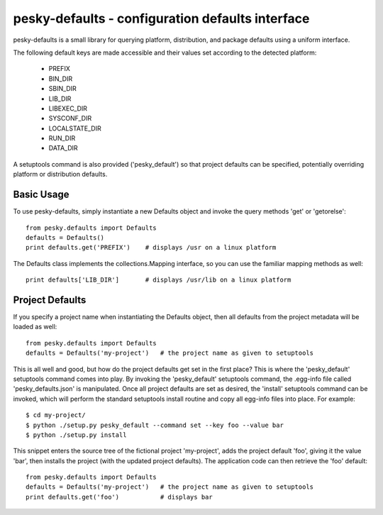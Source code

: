 pesky-defaults - configuration defaults interface
=================================================

pesky-defaults is a small library for querying platform, distribution,
and package defaults using a uniform interface.  

The following default keys are made accessible and their values set
according to the detected platform:

  * PREFIX
  * BIN_DIR
  * SBIN_DIR
  * LIB_DIR
  * LIBEXEC_DIR
  * SYSCONF_DIR
  * LOCALSTATE_DIR
  * RUN_DIR
  * DATA_DIR

A setuptools command is also provided ('pesky_default') so that project
defaults can be specified, potentially overriding platform or distribution
defaults.


Basic Usage
-----------

To use pesky-defaults, simply instantiate a new Defaults object and invoke
the query methods 'get' or 'getorelse':

::

    from pesky.defaults import Defaults
    defaults = Defaults()
    print defaults.get('PREFIX')    # displays /usr on a linux platform

The Defaults class implements the collections.Mapping interface, so you can
use the familiar mapping methods as well:

::

    print defaults['LIB_DIR']       # displays /usr/lib on a linux platform


Project Defaults
----------------

If you specify a project name when instantiating the Defaults object, then
all defaults from the project metadata will be loaded as well:

::

    from pesky.defaults import Defaults
    defaults = Defaults('my-project')   # the project name as given to setuptools

This is all well and good, but how do the project defaults get set in the first
place?  This is where the 'pesky_default' setuptools command comes into play.  By
invoking the 'pesky_default' setuptools command, the .egg-info file called
'pesky_defaults.json' is manipulated.  Once all project defaults are set as
desired, the 'install' setuptools command can be invoked, which will perform the
standard setuptools install routine and copy all egg-info files into place. For
example:

::

    $ cd my-project/
    $ python ./setup.py pesky_default --command set --key foo --value bar
    $ python ./setup.py install

This snippet enters the source tree of the fictional project 'my-project', adds
the project default 'foo', giving it the value 'bar', then installs the project
(with the updated project defaults).  The application code can then retrieve the
'foo' default:

::

    from pesky.defaults import Defaults
    defaults = Defaults('my-project')   # the project name as given to setuptools
    print defaults.get('foo')           # displays bar


